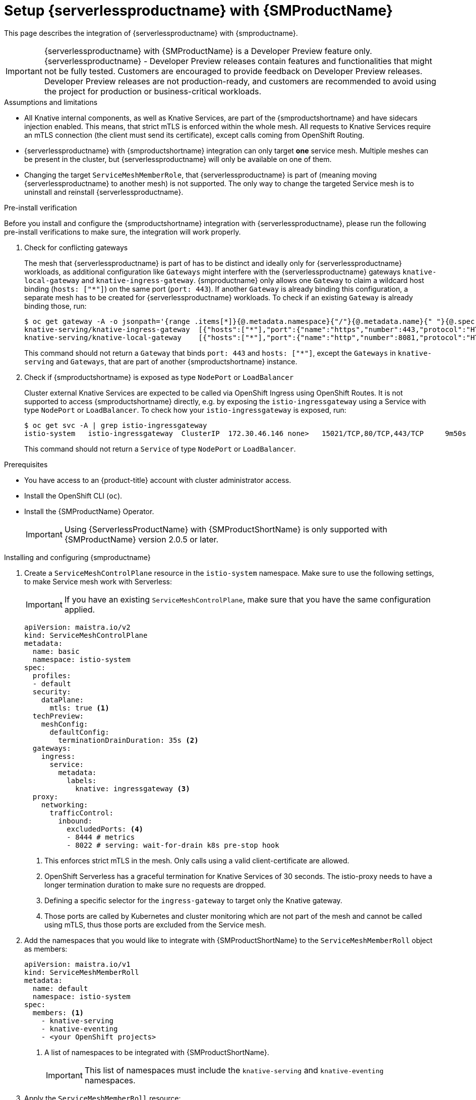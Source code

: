 = Setup {serverlessproductname} with {SMProductName}
:compat-mode!:
// Metadata:
:description: Setup {serverlessproductname} with {SMProductName}

This page describes the integration of {serverlessproductname} with {smproductname}.

[IMPORTANT]
====
{serverlessproductname} with {SMProductName} is a Developer Preview feature only. {serverlessproductname} - Developer Preview releases contain features and functionalities that might not be fully tested. Customers are encouraged to provide feedback on Developer Preview releases. Developer Preview releases are not production-ready, and customers are recommended to avoid using the project for production or business-critical workloads.
====

.Assumptions and limitations

* All Knative internal components, as well as Knative Services, are part of the {smproductshortname} and have sidecars injection enabled. This means, that strict mTLS is enforced within the whole mesh. All requests to Knative Services require an mTLS connection (the client must send its certificate), except calls coming from OpenShift Routing.
* {serverlessproductname} with {smproductshortname} integration can only target *one* service mesh. Multiple meshes can be present in the cluster, but {serverlessproductname} will only be available on one of them.
* Changing the target `ServiceMeshMemberRole`, that {serverlessproductname} is part of (meaning moving {serverlessproductname} to another mesh) is not supported. The only way to change the targeted Service mesh is to uninstall and reinstall {serverlessproductname}.


.Pre-install verification

Before you install and configure the {smproductshortname} integration with {serverlessproductname}, please run the following pre-install verifications to make sure, the integration will work properly.

. Check for conflicting gateways
+
The mesh that {serverlessproductname} is part of has to be distinct and ideally only for {serverlessproductname} workloads, as additional configuration like `Gateways` might interfere with the {serverlessproductname} gateways `knative-local-gateway` and `knative-ingress-gateway`. {smproductname} only allows one `Gateway` to claim a wildcard host binding (`hosts: ["*"]`) on the same port (`port: 443`). If another `Gateway` is already binding this configuration, a separate mesh has to be created for {serverlessproductname} workloads. To check if an existing `Gateway` is already binding those, run:
+
[source,terminal]
----
$ oc get gateway -A -o jsonpath='{range .items[*]}{@.metadata.namespace}{"/"}{@.metadata.name}{" "}{@.spec.servers}{"\n"}{end}' | column -t
knative-serving/knative-ingress-gateway  [{"hosts":["*"],"port":{"name":"https","number":443,"protocol":"HTTPS"},"tls":{"credentialName":"wildcard-certs","mode":"SIMPLE"}}]
knative-serving/knative-local-gateway    [{"hosts":["*"],"port":{"name":"http","number":8081,"protocol":"HTTP"}}]
----
+
This command should not return a `Gateway` that binds `port: 443` and `hosts: ["*"]`, except the `Gateways` in `knative-serving` and `Gateways`, that are part of another {smproductshortname} instance.

. Check if {smproductshortname} is exposed as type `NodePort` or `LoadBalancer`
+
Cluster external Knative Services are expected to be called via OpenShift Ingress using OpenShift Routes. It is not supported to access {smproductshortname} directly, e.g. by exposing the `istio-ingressgateway` using a Service with type `NodePort` or `LoadBalancer`. To check how your `istio-ingressgateway` is exposed, run:
+
[source,terminal]
----
$ oc get svc -A | grep istio-ingressgateway
istio-system   istio-ingressgateway  ClusterIP  172.30.46.146 none>   15021/TCP,80/TCP,443/TCP     9m50s
----
+
This command should not return a `Service` of type `NodePort` or `LoadBalancer`.


.Prerequisites

* You have access to an {product-title} account with cluster administrator access.

* Install the OpenShift CLI (`oc`).

* Install the {SMProductName} Operator.
+
[IMPORTANT]
====
Using {ServerlessProductName} with {SMProductShortName} is only supported with {SMProductName} version 2.0.5 or later.
====

.Installing and configuring {smproductname}

. Create a `ServiceMeshControlPlane` resource in the `istio-system` namespace. Make sure to use the following settings, to make Service mesh work with Serverless:
+
[IMPORTANT]
====
If you have an existing `ServiceMeshControlPlane`, make sure that you have the same configuration applied.
====
+
[source,yaml]
----
apiVersion: maistra.io/v2
kind: ServiceMeshControlPlane
metadata:
  name: basic
  namespace: istio-system
spec:
  profiles:
  - default
  security:
    dataPlane:
      mtls: true <1>
  techPreview:
    meshConfig:
      defaultConfig:
        terminationDrainDuration: 35s <2>
  gateways:
    ingress:
      service:
        metadata:
          labels:
            knative: ingressgateway <3>
  proxy:
    networking:
      trafficControl:
        inbound:
          excludedPorts: <4>
          - 8444 # metrics
          - 8022 # serving: wait-for-drain k8s pre-stop hook
----
<1> This enforces strict mTLS in the mesh. Only calls using a valid client-certificate are allowed.
<2> OpenShift Serverless has a graceful termination for Knative Services of 30 seconds. The istio-proxy needs to have a longer termination duration to make sure no requests are dropped.
<3> Defining a specific selector for the `ingress-gateway` to target only the Knative gateway.
<4> Those ports are called by Kubernetes and cluster monitoring which are not part of the mesh and cannot be called using mTLS, thus those ports are excluded from the Service mesh.


. Add the namespaces that you would like to integrate with {SMProductShortName} to the `ServiceMeshMemberRoll` object as members:
+
[source,yaml]
----
apiVersion: maistra.io/v1
kind: ServiceMeshMemberRoll
metadata:
  name: default
  namespace: istio-system
spec:
  members: <1>
    - knative-serving
    - knative-eventing
    - <your OpenShift projects>
----
<1> A list of namespaces to be integrated with {SMProductShortName}.
+
[IMPORTANT]
====
This list of namespaces must include the `knative-serving` and `knative-eventing` namespaces.
====

. Apply the `ServiceMeshMemberRoll` resource:
+
[source,terminal]
----
$ oc apply -f <filename>
----

. Create the necessary gateways so that {SMProductShortName} can accept traffic:
+
.Example `knative-local-gateway` object using `ISTIO_MUTUAL` (mTLS)
[source,yaml]
----
apiVersion: networking.istio.io/v1alpha3
kind: Gateway
metadata:
  name: knative-ingress-gateway
  namespace: knative-serving
spec:
  selector:
    knative: ingressgateway
  servers:
    - port:
        number: 443
        name: https
        protocol: HTTPS
      hosts:
        - "*"
      tls:
        mode: SIMPLE
        credentialName: <wildcard_certs> <1>
---
apiVersion: networking.istio.io/v1alpha3
kind: Gateway
metadata:
 name: knative-local-gateway
 namespace: knative-serving
spec:
 selector:
   knative: ingressgateway
 servers:
   - port:
       number: 8081
       name: https
       protocol: HTTPS <2>
     tls:
       mode: ISTIO_MUTUAL <2>
     hosts:
       - "*"
---
apiVersion: v1
kind: Service
metadata:
 name: knative-local-gateway
 namespace: istio-system
 labels:
   experimental.istio.io/disable-gateway-port-translation: "true"
spec:
 type: ClusterIP
 selector:
   istio: ingressgateway
 ports:
   - name: http2
     port: 80
     targetPort: 8081
----
<1> Add the name of the secret that contains the wildcard certificate.
<2> The `knative-local-gateway` serves HTTPS traffic and expects all clients to send requests using mTLS. This means, that only traffic coming from withing {SMProductShortName} is possible. Workloads from outside the {smproductshortname} must use the external domain via OpenShift Routing.

. Apply the `Gateway` resources:
+
[source,terminal]
----
$ oc apply -f <filename>
----

.Installing and configuring {serverless}

. First, install the {serverless} Operator.

. Then, install Knative Serving by creating the following `KnativeServing` custom resource, which also enables the Istio integration:
+
[source,yaml]
----
apiVersion: operator.knative.dev/v1beta1
kind: KnativeServing
metadata:
  name: knative-serving
  namespace: knative-serving
spec:
  ingress:
    istio:
      enabled: true <1>
  deployments: <2>
  - name: activator
    annotations:
      "sidecar.istio.io/inject": "true"
      "sidecar.istio.io/rewriteAppHTTPProbers": "true"
  - name: autoscaler
    annotations:
      "sidecar.istio.io/inject": "true"
      "sidecar.istio.io/rewriteAppHTTPProbers": "true"
  config:
    istio: <3>
      gateway.knative-serving.knative-ingress-gateway: istio-ingressgateway.<your-istio-namespace>.svc.cluster.local
      local-gateway.knative-serving.knative-local-gateway: knative-local-gateway.<your-istio-namespace>.svc.cluster.local
----
<1> Enables Istio integration.
<2> Enables sidecar injection for Knative Serving data plane pods.
<3> Optional: if your istio is *NOT* running in `istio-system`, set those two flags with the correct namespace.

. Apply the `KnativeServing` resource:
+
[source,terminal]
----
$ oc apply -f <filename>
----

. Install Knative Eventing by creating the following `KnativeEventing` custom resource, which also enables the Istio integration:
+
[source,yaml]
----
apiVersion: operator.knative.dev/v1beta1
kind: KnativeEventing
metadata:
  name: knative-eventing
  namespace: knative-eventing
spec:
  config:
    features:
      istio: enabled <1>
  workloads: <2>
  - name: pingsource-mt-adapter
    annotations:
      "sidecar.istio.io/inject": "true"
      "sidecar.istio.io/rewriteAppHTTPProbers": "true"
  - name: imc-dispatcher
    annotations:
      "sidecar.istio.io/inject": "true"
      "sidecar.istio.io/rewriteAppHTTPProbers": "true"
  - name: mt-broker-ingress
    annotations:
      "sidecar.istio.io/inject": "true"
      "sidecar.istio.io/rewriteAppHTTPProbers": "true"
  - name: mt-broker-filter
    annotations:
      "sidecar.istio.io/inject": "true"
      "sidecar.istio.io/rewriteAppHTTPProbers": "true"
----
<1> Enables Eventing Istio controller to create a `DestinationRule` for each InMemoryChannel or KafkaChannel service.
<2> Enables sidecar injection for Knative Eventing pods.

. Apply the `KnativeEventing` resource:
+
[source,terminal]
----
$ oc apply -f <filename>
----

. Install Knative Kafka by creating the following `KnativeKafka` custom resource, which also enables the Istio integration:
+
[source,yaml]
----
apiVersion: operator.serverless.openshift.io/v1alpha1
kind: KnativeKafka
metadata:
  name: knative-kafka
  namespace: knative-eventing
spec:
  channel:
    enabled: true
    bootstrapServers: <bootstrap_servers> <1>
  source:
    enabled: true
  broker:
    enabled: true
    defaultConfig:
      bootstrapServers: <bootstrap_servers> <1>
      numPartitions: <num_partitions>
      replicationFactor: <replication_factor>
    sink:
      enabled: true
  workloads: <2>
  - name: kafka-controller
    annotations:
      "sidecar.istio.io/inject": "true"
      "sidecar.istio.io/rewriteAppHTTPProbers": "true"
  - name: kafka-broker-receiver
    annotations:
      "sidecar.istio.io/inject": "true"
      "sidecar.istio.io/rewriteAppHTTPProbers": "true"
  - name: kafka-broker-dispatcher
    annotations:
      "sidecar.istio.io/inject": "true"
      "sidecar.istio.io/rewriteAppHTTPProbers": "true"
  - name: kafka-channel-receiver
    annotations:
      "sidecar.istio.io/inject": "true"
      "sidecar.istio.io/rewriteAppHTTPProbers": "true"
  - name: kafka-channel-dispatcher
    annotations:
      "sidecar.istio.io/inject": "true"
      "sidecar.istio.io/rewriteAppHTTPProbers": "true"
  - name: kafka-source-dispatcher
    annotations:
      "sidecar.istio.io/inject": "true"
      "sidecar.istio.io/rewriteAppHTTPProbers": "true"
  - name: kafka-sink-receiver
    annotations:
      "sidecar.istio.io/inject": "true"
      "sidecar.istio.io/rewriteAppHTTPProbers": "true"
----
<1> The Apache Kafka cluster URL, for example: `my-cluster-kafka-bootstrap.kafka:9092`.
<2> Enables sidecar injection for Knative Kafka pods.

. Apply the `KnativeKafka` resource:
+
[source,terminal]
----
$ oc apply -f <filename>
----

. Install `ServiceEntry` to make {SMProductName} aware of the communication between `KnativeKafka` components and an Apache Kafka cluster:
+
[source,yaml]
----
apiVersion: networking.istio.io/v1alpha3
kind: ServiceEntry
metadata:
  name: kafka-cluster
  namespace: knative-eventing
spec:
  hosts: <1>
    - <bootstrap_servers_without_port>
  exportTo:
    - "."
  ports: <2>
    - number: 9092
      name: tcp-plain
      protocol: TCP
    - number: 9093
      name: tcp-tls
      protocol: TCP
    - number: 9094
      name: tcp-sasl-tls
      protocol: TCP
    - number: 9095
      name: tcp-sasl-tls
      protocol: TCP
    - number: 9096
      name: tcp-tls
      protocol: TCP
  location: MESH_EXTERNAL
  resolution: NONE
----
<1> The list of Apache Kafka cluster hosts, for example: `my-cluster-kafka-bootstrap.kafka`.
<2> Apache Kafka cluster listeners ports.

+
[NOTE]
====
The listed ports in `spec.ports` are example TPC ports and depend on how the Apache Kafka cluster is configured.
====

. Apply the `ServiceEntry` resource:
+
[source,terminal]
----
$ oc apply -f <filename>
----

.Verification

. Create a Knative Service that has sidecar injection enabled and uses a pass-through route:
+
[source,yaml]
----
apiVersion: serving.knative.dev/v1
kind: Service
metadata:
  name: <service_name>
  namespace: <namespace> <1>
  annotations:
    serving.knative.openshift.io/enablePassthrough: "true" <2>
spec:
  template:
    metadata:
      annotations:
        sidecar.istio.io/inject: "true" <3>
        sidecar.istio.io/rewriteAppHTTPProbers: "true"
    spec:
      containers:
      - image: <image_url>
----
<1> A namespace that is part of the Service mesh member roll.
<2> Instructs Knative Serving to generate an {product-title} pass-through enabled route, so that the certificates you have generated are served through the ingress gateway directly.
<3> Injects {SMProductShortName} sidecars into the Knative service pods.
+
[IMPORTANT]
====
Please note, that you have to always add the annotation from the example above to all your Knative `Service` to make them work with {SMPRODUCTSHORTNAME}.
====

. Apply the `Service` resource:
+
[source,terminal]
----
$ oc apply -f <filename>
----

. Access your serverless application by using a secure connection that is now trusted by the CA:
+
[source,terminal]
----
$ curl --cacert root.crt <service_url>
----
+
.Example command
[source,terminal]
----
$ curl --cacert root.crt https://hello-default.apps.openshift.example.com
----
+
.Example output
[source,terminal]
----
Hello Openshift!
----
